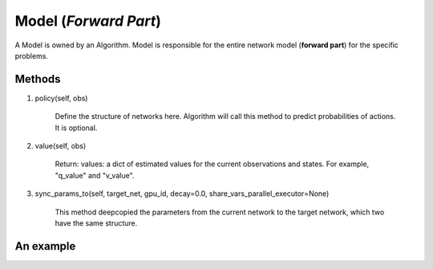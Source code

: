 Model (*Forward Part*)
=======================
A Model is owned by an Algorithm. Model is responsible for the entire network model (**forward part**) for the specific problems.


Methods
----------
1. policy(self, obs)

    Define the structure of networks here. Algorithm will call this method to predict probabilities of actions. 
    It is optional. 

2. value(self, obs)

    Return: values: a dict of estimated values for the current observations and states. 
    For example, "q_value" and "v_value".

3. sync_params_to(self, target_net, gpu_id, decay=0.0, share_vars_parallel_executor=None)

    This method deepcopied the parameters from the current network to the target network, which two have the same structure.  

An example
------------
.. code-block:: python
    :linenos:

    class MLPModel(Model):
        def __init__(self):
            self.fc = layers.fc(size=64)

        def policy(self, obs):
            out = self.fc(obs)
            return out
            
    model = MLPModel() 
    target_model = deepcopy(model) # automatically create new unique parameters names for target_model.fc

    # build program
    x = layers.data(name='x', shape=[100], dtype="float32")
    y1 = model.policy(x) 
    y2 = target_model.policy(x)  
